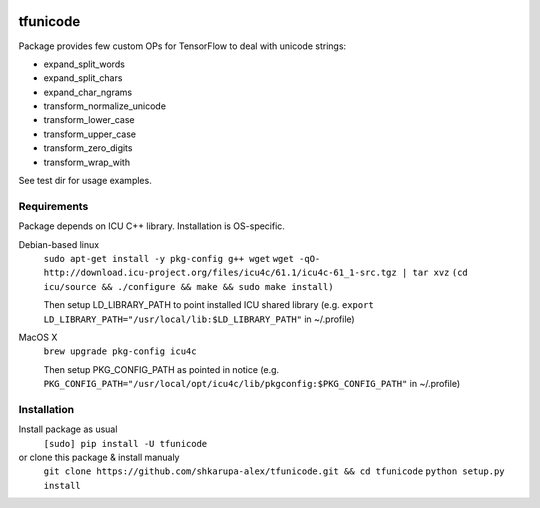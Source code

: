 .. image:: https://travis-ci.org/shkarupa-alex/tfunicode.svg?branch=master


tfunicode
=========
Package provides few custom OPs for TensorFlow to deal with unicode strings:

* expand_split_words
* expand_split_chars
* expand_char_ngrams
* transform_normalize_unicode
* transform_lower_case
* transform_upper_case
* transform_zero_digits
* transform_wrap_with

See test dir for usage examples.

Requirements
------------
Package depends on ICU C++ library. Installation is OS-specific.

Debian-based linux
    ``sudo apt-get install -y pkg-config g++ wget``
    ``wget -qO- http://download.icu-project.org/files/icu4c/61.1/icu4c-61_1-src.tgz | tar xvz``
    ``(cd icu/source && ./configure && make && sudo make install)``

    Then setup LD_LIBRARY_PATH to point installed ICU shared library (e.g. ``export LD_LIBRARY_PATH="/usr/local/lib:$LD_LIBRARY_PATH"`` in ~/.profile)

MacOS X
    ``brew upgrade pkg-config icu4c``

    Then setup PKG_CONFIG_PATH as pointed in notice (e.g. ``PKG_CONFIG_PATH="/usr/local/opt/icu4c/lib/pkgconfig:$PKG_CONFIG_PATH"`` in ~/.profile)

Installation
------------
Install package as usual
    ``[sudo] pip install -U tfunicode``

or clone this package & install manualy
    ``git clone https://github.com/shkarupa-alex/tfunicode.git && cd tfunicode``
    ``python setup.py install``
